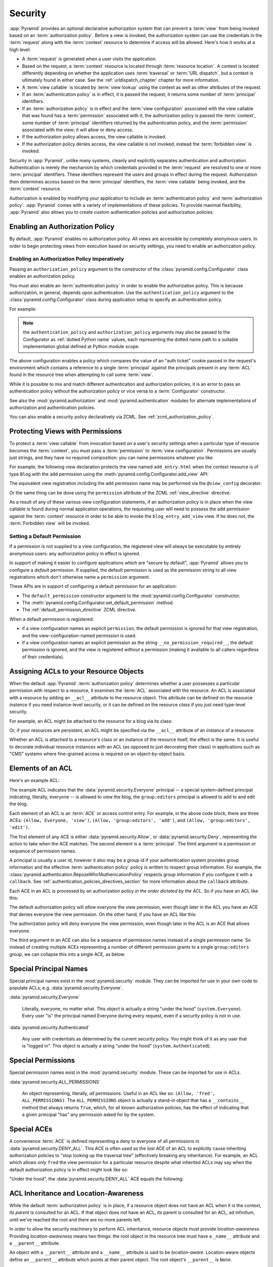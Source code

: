 .. index::
   single: security

.. _security_chapter:

Security
========

:app:`Pyramid` provides an optional declarative authorization system
that can prevent a :term:`view` from being invoked based on an
:term:`authorization policy`. Before a view is invoked, the
authorization system can use the credentials in the :term:`request`
along with the :term:`context` resource to determine if access will be
allowed.  Here's how it works at a high level:

- A :term:`request` is generated when a user visits the application.

- Based on the request, a :term:`context` resource is located through
  :term:`resource location`.  A context is located differently depending on
  whether the application uses :term:`traversal` or :term:`URL dispatch`, but
  a context is ultimately found in either case.  See
  the :ref:`urldispatch_chapter` chapter for more information.

- A :term:`view callable` is located by :term:`view lookup` using the
  context as well as other attributes of the request.

- If an :term:`authentication policy` is in effect, it is passed the
  request; it returns some number of :term:`principal` identifiers.

- If an :term:`authorization policy` is in effect and the :term:`view
  configuration` associated with the view callable that was found has
  a :term:`permission` associated with it, the authorization policy is
  passed the :term:`context`, some number of :term:`principal`
  identifiers returned by the authentication policy, and the
  :term:`permission` associated with the view; it will allow or deny
  access.

- If the authorization policy allows access, the view callable is
  invoked.

- If the authorization policy denies access, the view callable is not
  invoked; instead the :term:`forbidden view` is invoked.

Security in :app:`Pyramid`, unlike many systems, cleanly and explicitly
separates authentication and authorization. Authentication is merely the
mechanism by which credentials provided in the :term:`request` are
resolved to one or more :term:`principal` identifiers. These identifiers
represent the users and groups in effect during the request.
Authorization then determines access based on the :term:`principal`
identifiers, the :term:`view callable` being invoked, and the
:term:`context` resource.

Authorization is enabled by modifying your application to include an
:term:`authentication policy` and :term:`authorization policy`.
:app:`Pyramid` comes with a variety of implementations of these
policies.  To provide maximal flexibility, :app:`Pyramid` also
allows you to create custom authentication policies and authorization
policies.

.. index::
   single: authorization policy

Enabling an Authorization Policy
--------------------------------

By default, :app:`Pyramid` enables no authorization policy.  All
views are accessible by completely anonymous users.  In order to begin
protecting views from execution based on security settings, you need
to enable an authorization policy.

Enabling an Authorization Policy Imperatively
~~~~~~~~~~~~~~~~~~~~~~~~~~~~~~~~~~~~~~~~~~~~~

Passing an ``authorization_policy`` argument to the constructor of the
:class:`pyramid.config.Configurator` class enables an
authorization policy.

You must also enable an :term:`authentication policy` in order to
enable the authorization policy.  This is because authorization, in
general, depends upon authentication.  Use the
``authentication_policy`` argument to the
:class:`pyramid.config.Configurator` class during
application setup to specify an authentication policy.

For example:

.. ignore-next-block
.. code-block:: python
   :linenos:

   from pyramid.config import Configurator
   from pyramid.authentication import AuthTktAuthenticationPolicy
   from pyramid.authorization import ACLAuthorizationPolicy
   authentication_policy = AuthTktAuthenticationPolicy('seekrit')
   authorization_policy = ACLAuthorizationPolicy()
   config = Configurator(authentication_policy=authentication_policy,
                         authorization_policy=authorization_policy)

.. note:: the ``authentication_policy`` and ``authorization_policy``
   arguments may also be passed to the Configurator as :ref:`dotted
   Python name` values, each representing the dotted name path to a
   suitable implementation global defined at Python module scope.

The above configuration enables a policy which compares the value of an "auth
ticket" cookie passed in the request's environment which contains a reference
to a single :term:`principal` against the principals present in any
:term:`ACL` found in the resource tree when attempting to call some
:term:`view`.

While it is possible to mix and match different authentication and
authorization policies, it is an error to pass an authentication
policy without the authorization policy or vice versa to a
:term:`Configurator` constructor.

See also the :mod:`pyramid.authorization` and
:mod:`pyramid.authentication` modules for alternate implementations
of authorization and authentication policies.  

You can also enable a security policy declaratively via ZCML.  See
:ref:`zcml_authorization_policy`.

.. index::
   single: permissions
   single: protecting views

.. _protecting_views:

Protecting Views with Permissions
---------------------------------

To protect a :term:`view callable` from invocation based on a user's security
settings when a particular type of resource becomes the :term:`context`, you
must pass a :term:`permission` to :term:`view configuration`.  Permissions
are usually just strings, and they have no required composition: you can name
permissions whatever you like.

For example, the following view declaration protects the view named
``add_entry.html`` when the context resource is of type ``Blog`` with the
``add`` permission using the :meth:`pyramid.config.Configurator.add_view`
API:

.. code-block:: python
   :linenos:

   # config is an instance of pyramid.config.Configurator

   config.add_view('mypackage.views.blog_entry_add_view',
                   name='add_entry.html', 
                   context='mypackage.resources.Blog',
                   permission='add')

The equivalent view registration including the ``add`` permission name
may be performed via the ``@view_config`` decorator:

.. ignore-next-block
.. code-block:: python
   :linenos:

   from pyramid.view import view_config
   from resources import Blog

   @view_config(context=Blog, name='add_entry.html', permission='add')
   def blog_entry_add_view(request):
       """ Add blog entry code goes here """
       pass

Or the same thing can be done using the ``permission`` attribute of the ZCML
:ref:`view_directive` directive.

As a result of any of these various view configuration statements, if an
authorization policy is in place when the view callable is found during
normal application operations, the requesting user will need to possess the
``add`` permission against the :term:`context` resource in order to be able
to invoke the ``blog_entry_add_view`` view.  If he does not, the
:term:`Forbidden view` will be invoked.

.. _setting_a_default_permission:

Setting a Default Permission
~~~~~~~~~~~~~~~~~~~~~~~~~~~~

If a permission is not supplied to a view configuration, the registered
view will always be executable by entirely anonymous users: any
authorization policy in effect is ignored.

In support of making it easier to configure applications which are
"secure by default", :app:`Pyramid` allows you to configure a
*default* permission.  If supplied, the default permission is used as
the permission string to all view registrations which don't otherwise
name a ``permission`` argument.

These APIs are in support of configuring a default permission for an
application:

- The ``default_permission`` constructor argument to the
  :mod:`pyramid.config.Configurator` constructor.

- The
  :meth:`pyramid.config.Configurator.set_default_permission`
  method.

- The :ref:`default_permission_directive` ZCML directive.

When a default permission is registered:

- if a view configuration names an explicit ``permission``, the default
  permission is ignored for that view registration, and the
  view-configuration-named permission is used.

- if a view configuration names an explicit permission as the string
  ``__no_permission_required__``, the default permission is ignored,
  and the view is registered *without* a permission (making it
  available to all callers regardless of their credentials).

.. index::
   single: ACL
   single: access control list

.. _assigning_acls:

Assigning ACLs to your Resource Objects
---------------------------------------

When the default :app:`Pyramid` :term:`authorization policy` determines
whether a user possesses a particular permission with respect to a resource,
it examines the :term:`ACL` associated with the resource.  An ACL is
associated with a resource by adding an ``__acl__`` attribute to the resource
object.  This attribute can be defined on the resource *instance* if you need
instance-level security, or it can be defined on the resource *class* if you
just need type-level security.

For example, an ACL might be attached to the resource for a blog via its
class:

.. code-block:: python
   :linenos:

   from pyramid.security import Everyone
   from pyramid.security import Allow

   class Blog(object):
       __acl__ = [
           (Allow, Everyone, 'view'),
           (Allow, 'group:editors', 'add'),
           (Allow, 'group:editors', 'edit'),
           ]

Or, if your resources are persistent, an ACL might be specified via the
``__acl__`` attribute of an *instance* of a resource:

.. code-block:: python
   :linenos:

   from pyramid.security import Everyone
   from pyramid.security import Allow

   class Blog(object):
       pass

   blog = Blog()

   blog.__acl__ = [
           (Allow, Everyone, 'view'),
           (Allow, 'group:editors', 'add'),
           (Allow, 'group:editors', 'edit'),
           ]

Whether an ACL is attached to a resource's class or an instance of the
resource itself, the effect is the same.  It is useful to decorate individual
resource instances with an ACL (as opposed to just decorating their class) in
applications such as "CMS" systems where fine-grained access is required on
an object-by-object basis.

.. index::
   single: ACE
   single: access control entry

Elements of an ACL
------------------

Here's an example ACL:

.. code-block:: python
   :linenos:

   from pyramid.security import Everyone
   from pyramid.security import Allow

   __acl__ = [
           (Allow, Everyone, 'view'),
           (Allow, 'group:editors', 'add'),
           (Allow, 'group:editors', 'edit'),
           ]

The example ACL indicates that the
:data:`pyramid.security.Everyone` principal -- a special
system-defined principal indicating, literally, everyone -- is allowed
to view the blog, the ``group:editors`` principal is allowed to add to
and edit the blog.

Each element of an ACL is an :term:`ACE` or access control entry.
For example, in the above code block, there are three ACEs: ``(Allow,
Everyone, 'view')``, ``(Allow, 'group:editors', 'add')``, and
``(Allow, 'group:editors', 'edit')``.

The first element of any ACE is either
:data:`pyramid.security.Allow`, or
:data:`pyramid.security.Deny`, representing the action to take when
the ACE matches.  The second element is a :term:`principal`.  The
third argument is a permission or sequence of permission names.

A principal is usually a user id, however it also may be a group id if your
authentication system provides group information and the effective
:term:`authentication policy` policy is written to respect group information.
For example, the
:class:`pyramid.authentication.RepozeWho1AuthenicationPolicy` respects group
information if you configure it with a ``callback``.  See
:ref:`authentication_policies_directives_section` for more information about
the ``callback`` attribute.

Each ACE in an ACL is processed by an authorization policy *in the
order dictated by the ACL*.  So if you have an ACL like this:

.. code-block:: python
   :linenos:

   from pyramid.security import Everyone
   from pyramid.security import Allow
   from pyramid.security import Deny

   __acl__ = [
       (Allow, Everyone, 'view'),
       (Deny, Everyone, 'view'),
       ]

The default authorization policy will *allow* everyone the view
permission, even though later in the ACL you have an ACE that denies
everyone the view permission.  On the other hand, if you have an ACL
like this:

.. code-block:: python
   :linenos:

   from pyramid.security import Everyone
   from pyramid.security import Allow
   from pyramid.security import Deny

   __acl__ = [
       (Deny, Everyone, 'view'),
       (Allow, Everyone, 'view'),
       ]

The authorization policy will deny everyone the view permission, even
though later in the ACL is an ACE that allows everyone.

The third argument in an ACE can also be a sequence of permission
names instead of a single permission name.  So instead of creating
multiple ACEs representing a number of different permission grants to
a single ``group:editors`` group, we can collapse this into a single
ACE, as below.

.. code-block:: python
   :linenos:

   from pyramid.security import Everyone
   from pyramid.security import Allow

   __acl__ = [
       (Allow, Everyone, 'view'),
       (Allow, 'group:editors', ('add', 'edit')),
       ]


.. index::
   single: principal
   single: principal names

Special Principal Names
-----------------------

Special principal names exist in the :mod:`pyramid.security`
module.  They can be imported for use in your own code to populate
ACLs, e.g. :data:`pyramid.security.Everyone`.

:data:`pyramid.security.Everyone`

  Literally, everyone, no matter what.  This object is actually a
  string "under the hood" (``system.Everyone``).  Every user "is" the
  principal named Everyone during every request, even if a security
  policy is not in use.

:data:`pyramid.security.Authenticated`

  Any user with credentials as determined by the current security
  policy.  You might think of it as any user that is "logged in".
  This object is actually a string "under the hood"
  (``system.Authenticated``).

.. index::
   single: permission names
   single: special permission names

Special Permissions
-------------------

Special permission names exist in the :mod:`pyramid.security`
module.  These can be imported for use in ACLs.

.. _all_permissions:

:data:`pyramid.security.ALL_PERMISSIONS`

  An object representing, literally, *all* permissions.  Useful in an
  ACL like so: ``(Allow, 'fred', ALL_PERMISSIONS)``.  The
  ``ALL_PERMISSIONS`` object is actually a stand-in object that has a
  ``__contains__`` method that always returns ``True``, which, for all
  known authorization policies, has the effect of indicating that a
  given principal "has" any permission asked for by the system.

.. index::
   single: special ACE
   single: ACE (special)

Special ACEs
------------

A convenience :term:`ACE` is defined representing a deny to everyone of all
permissions in :data:`pyramid.security.DENY_ALL`.  This ACE is often used as
the *last* ACE of an ACL to explicitly cause inheriting authorization
policies to "stop looking up the traversal tree" (effectively breaking any
inheritance).  For example, an ACL which allows *only* ``fred`` the view
permission for a particular resource despite what inherited ACLs may say when
the default authorization policy is in effect might look like so:

.. code-block:: python
   :linenos:

   from pyramid.security import Allow
   from pyramid.security import DENY_ALL

   __acl__ = [ (Allow, 'fred', 'view'), DENY_ALL ]

"Under the hood", the :data:`pyramid.security.DENY_ALL` ACE equals
the following:

.. code-block:: python
   :linenos:

   from pyramid.security import ALL_PERMISSIONS
   __acl__ = [ (Deny, Everyone, ALL_PERMISSIONS) ]

.. index::
   single: ACL inheritance
   pair: location-aware; security

ACL Inheritance and Location-Awareness
--------------------------------------

While the default :term:`authorization policy` is in place, if a resource
object does not have an ACL when it is the context, its *parent* is consulted
for an ACL.  If that object does not have an ACL, *its* parent is consulted
for an ACL, ad infinitum, until we've reached the root and there are no more
parents left.

In order to allow the security machinery to perform ACL inheritance, resource
objects must provide *location-awareness*.  Providing *location-awareness*
means two things: the root object in the resource tree must have a
``_name__`` attribute and a ``__parent__`` attribute.

.. code-block:: python
   :linenos:

   class Blog(object):
       __name__ = ''
       __parent__ = None

An object with a ``__parent__`` attribute and a ``__name__`` attribute
is said to be *location-aware*.  Location-aware objects define an
``__parent__`` attribute which points at their parent object.  The
root object's ``__parent__`` is ``None``.

See :ref:`location_module` for documentations of functions which use
location-awareness.  See also :ref:`location_aware`.

.. index::
   single: forbidden view

Changing the Forbidden View
---------------------------

When :app:`Pyramid` denies a view invocation due to an
authorization denial, the special ``forbidden`` view is invoked.  "Out
of the box", this forbidden view is very plain.  See
:ref:`changing_the_forbidden_view` within :ref:`hooks_chapter` for
instructions on how to create a custom forbidden view and arrange for
it to be called when view authorization is denied.

.. index::
   single: debugging authorization failures

.. _debug_authorization_section:

Debugging View Authorization Failures
-------------------------------------

If your application in your judgment is allowing or denying view
access inappropriately, start your application under a shell using the
``PYRAMID_DEBUG_AUTHORIZATION`` environment variable set to ``1``.  For
example:

.. code-block:: text

  $ PYRAMID_DEBUG_AUTHORIZATION=1 bin/paster serve myproject.ini

When any authorization takes place during a top-level view rendering,
a message will be logged to the console (to stderr) about what ACE in
which ACL permitted or denied the authorization based on
authentication information.

This behavior can also be turned on in the application ``.ini`` file
by setting the ``debug_authorization`` key to ``true`` within the
application's configuration section, e.g.:

.. code-block:: ini
  :linenos:

  [app:main]
  use = egg:MyProject#app
  debug_authorization = true

With this debug flag turned on, the response sent to the browser will
also contain security debugging information in its body.

Debugging Imperative Authorization Failures
-------------------------------------------

The :func:`pyramid.security.has_permission` API is used to check
security within view functions imperatively.  It returns instances of
objects that are effectively booleans.  But these objects are not raw
``True`` or ``False`` objects, and have information attached to them
about why the permission was allowed or denied.  The object will be
one of :data:`pyramid.security.ACLAllowed`,
:data:`pyramid.security.ACLDenied`,
:data:`pyramid.security.Allowed`, or
:data:`pyramid.security.Denied`, as documented in
:ref:`security_module`.  At the very minimum these objects will have a
``msg`` attribute, which is a string indicating why the permission was
denied or allowed.  Introspecting this information in the debugger or
via print statements when a call to
:func:`pyramid.security.has_permission` fails is often useful.

.. index::
   single: authentication policy (creating)

.. _creating_an_authentication_policy:

Creating Your Own Authentication Policy
---------------------------------------

:app:`Pyramid` ships with a number of useful out-of-the-box
security policies (see :mod:`pyramid.authentication`).  However,
creating your own authentication policy is often necessary when you
want to control the "horizontal and vertical" of how your users
authenticate.  Doing so is a matter of creating an instance of something
that implements the following interface:

.. code-block:: python
   :linenos:

   class AuthenticationPolicy(object):
       """ An object representing a Pyramid authentication policy. """
       def authenticated_userid(self, request):
           """ Return the authenticated userid or ``None`` if no
           authenticated userid can be found. """

       def effective_principals(self, request):
           """ Return a sequence representing the effective principals
           including the userid and any groups belonged to by the current
           user, including 'system' groups such as Everyone and
           Authenticated. """

       def remember(self, request, principal, **kw):
           """ Return a set of headers suitable for 'remembering' the
           principal named ``principal`` when set in a response.  An
           individual authentication policy and its consumers can decide
           on the composition and meaning of **kw. """
       
       def forget(self, request):
           """ Return a set of headers suitable for 'forgetting' the
           current user on subsequent requests. """

After you do so, you can pass an instance of such a class into the
:class:`pyramid.config.Configurator` class at configuration
time as ``authentication_policy`` to use it.

.. index::
   single: authorization policy (creating)

.. _creating_an_authorization_policy:

Creating Your Own Authorization Policy
--------------------------------------

An authorization policy is a policy that allows or denies access after
a user has been authenticated.  By default, :app:`Pyramid` will use
the :class:`pyramid.authorization.ACLAuthorizationPolicy` if an
authentication policy is activated and an authorization policy isn't
otherwise specified.

In some cases, it's useful to be able to use a different
authorization policy than the default
:class:`pyramid.authorization.ACLAuthorizationPolicy`.  For
example, it might be desirable to construct an alternate authorization
policy which allows the application to use an authorization mechanism
that does not involve :term:`ACL` objects.

:app:`Pyramid` ships with only a single default authorization
policy, so you'll need to create your own if you'd like to use a
different one.  Creating and using your own authorization policy is a
matter of creating an instance of an object that implements the
following interface:

.. code-block:: python
    :linenos:

    class IAuthorizationPolicy(object):
        """ An object representing a Pyramid authorization policy. """
        def permits(self, context, principals, permission):
            """ Return True if any of the principals is allowed the
            permission in the current context, else return False """
            
        def principals_allowed_by_permission(self, context, permission):
            """ Return a set of principal identifiers allowed by the 
                permission """

After you do so, you can pass an instance of such a class into the
:class:`pyramid.config.Configurator` class at configuration
time as ``authorization_policy`` to use it.
